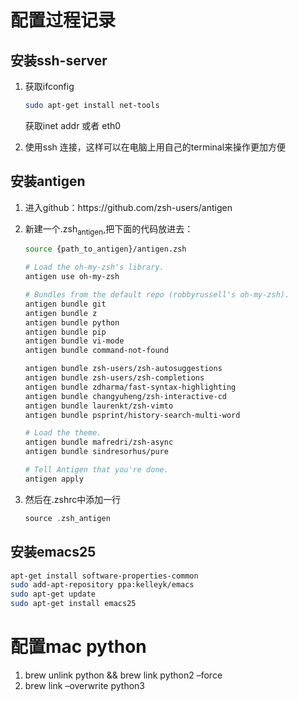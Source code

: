 * 配置过程记录
** 安装ssh-server
   1. 获取ifconfig
      #+BEGIN_SRC sh
        sudo apt-get install net-tools
      #+END_SRC
      获取inet addr 或者 eth0
   2. 使用ssh 连接，这样可以在电脑上用自己的terminal来操作更加方便
** 安装antigen
   1. 进入github：https://github.com/zsh-users/antigen
   2. 新建一个.zsh_antigen,把下面的代码放进去：
      #+BEGIN_SRC sh
        source {path_to_antigen}/antigen.zsh

        # Load the oh-my-zsh's library.
        antigen use oh-my-zsh

        # Bundles from the default repo (robbyrussell's oh-my-zsh).
        antigen bundle git
        antigen bundle z
        antigen bundle python
        antigen bundle pip
        antigen bundle vi-mode
        antigen bundle command-not-found

        antigen bundle zsh-users/zsh-autosuggestions
        antigen bundle zsh-users/zsh-completions
        antigen bundle zdharma/fast-syntax-highlighting
        antigen bundle changyuheng/zsh-interactive-cd
        antigen bundle laurenkt/zsh-vimto
        antigen bundle psprint/history-search-multi-word

        # Load the theme.
        antigen bundle mafredri/zsh-async
        antigen bundle sindresorhus/pure

        # Tell Antigen that you're done.
        antigen apply
      #+END_SRC
   3. 然后在.zshrc中添加一行
      #+BEGIN_SRC c
        source .zsh_antigen
      #+END_SRC

** 安装emacs25
   #+BEGIN_SRC sh
     apt-get install software-properties-common
     sudo add-apt-repository ppa:kelleyk/emacs
     sudo apt-get update
     sudo apt-get install emacs25
   #+END_SRC
* 配置mac python
  1. brew unlink python && brew link python2 --force
  2. brew link --overwrite python3
